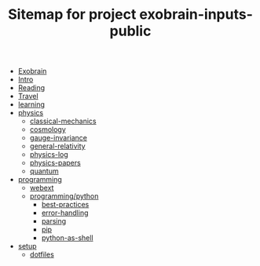 #+TITLE: Sitemap for project exobrain-inputs-public
- [[file:exobrain.org][Exobrain]]
- [[file:README.org][Intro]]
- [[file:reading.org][Reading]]
- [[file:travel.org][Travel]]
- [[file:learning.org][learning]]
- [[file:physics/README.org][physics]]
  - [[file:physics/classical-mechanics.org][classical-mechanics]]
  - [[file:physics/cosmology.org][cosmology]]
  - [[file:physics/gauge-invariance.org][gauge-invariance]]
  - [[file:physics/general-relativity.org][general-relativity]]
  - [[file:physics/physics-log.org][physics-log]]
  - [[file:physics/physics-papers.org][physics-papers]]
  - [[file:physics/quantum.org][quantum]]
- [[file:programming/README.org][programming]]
  - [[file:programming/webext.org][webext]]
  - [[file:programming/python/README.org][programming/python]]
    - [[file:programming/python/best-practices.org][best-practices]]
    - [[file:programming/python/error-handling.org][error-handling]]
    - [[file:programming/python/parsing.org][parsing]]
    - [[file:programming/python/pip.org][pip]]
    - [[file:programming/python/python-as-shell.org][python-as-shell]]
- [[file:setup/README.org][setup]]
  - [[file:setup/dotfiles.org][dotfiles]]
